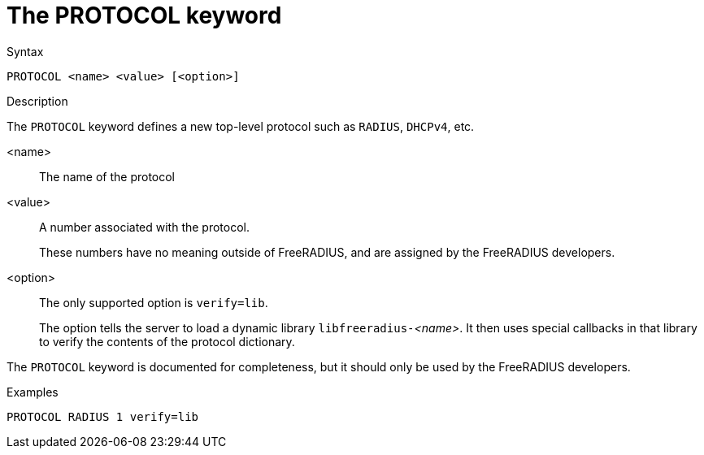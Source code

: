 = The PROTOCOL keyword

.Syntax
----
PROTOCOL <name> <value> [<option>]
----

.Description

The `PROTOCOL` keyword defines a new top-level protocol such as `RADIUS`, `DHCPv4`, etc.


<name>:: The name of the protocol

<value>:: A number associated with the protocol.
+
These numbers have no meaning outside of FreeRADIUS, and are assigned by the FreeRADIUS developers.

<option>:: The only supported option is `verify=lib`.
+
The option tells the server to load a dynamic library
``libfreeradius-``_<name>_.  It then uses special callbacks in that
library to verify the contents of the protocol dictionary.

The `PROTOCOL` keyword is documented for completeness, but it should
only be used by the FreeRADIUS developers.

.Examples
----
PROTOCOL RADIUS 1 verify=lib
----

// Copyright (C) 2023 Network RADIUS SAS.  Licenced under CC-by-NC 4.0.
// Development of this documentation was sponsored by Network RADIUS SAS.
